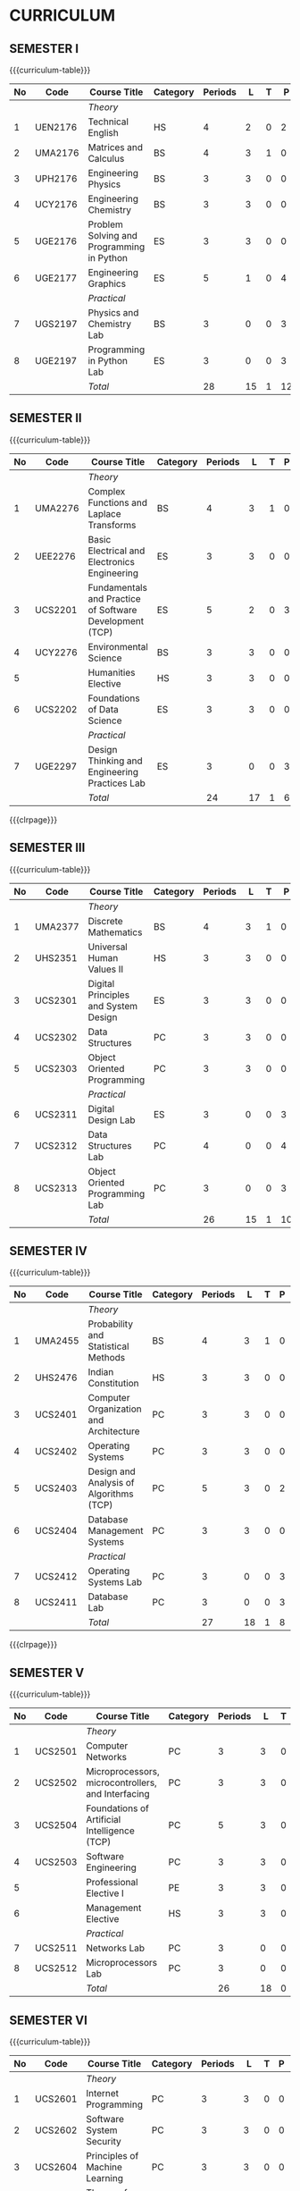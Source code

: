 # +STARTUP: showall

* CURRICULUM
# +name: curriculum

** SEMESTER I
{{{curriculum-table}}}
|----+---------+-------------------------------------------+----------+---------+----+---+----+---+-----|
| No | Code    | Course Title                              | Category | Periods |  L | T |  P | E |   C |
|----+---------+-------------------------------------------+----------+---------+----+---+----+---+-----|
|    |         | /Theory/                                  |          |         |    |   |    |   |     |
|----+---------+-------------------------------------------+----------+---------+----+---+----+---+-----|
|  1 | UEN2176 | Technical English                         | HS       |       4 |  2 | 0 |  2 | 0 |   3 |
|----+---------+-------------------------------------------+----------+---------+----+---+----+---+-----|
|  2 | UMA2176 | Matrices and Calculus                     | BS       |       4 |  3 | 1 |  0 | 0 |   4 |
|----+---------+-------------------------------------------+----------+---------+----+---+----+---+-----|
|  3 | UPH2176 | Engineering Physics                       | BS       |       3 |  3 | 0 |  0 | 0 |   3 |
|----+---------+-------------------------------------------+----------+---------+----+---+----+---+-----|
|  4 | UCY2176 | Engineering Chemistry                     | BS       |       3 |  3 | 0 |  0 | 0 |   3 |
|----+---------+-------------------------------------------+----------+---------+----+---+----+---+-----|
|  5 | UGE2176 | Problem Solving and Programming in Python | ES       |       3 |  3 | 0 |  0 | 0 |   3 |
|----+---------+-------------------------------------------+----------+---------+----+---+----+---+-----|
|  6 | UGE2177 | Engineering Graphics                      | ES       |       5 |  1 | 0 |  4 | 0 |   3 |
|----+---------+-------------------------------------------+----------+---------+----+---+----+---+-----|
|    |         | /Practical/                               |          |         |    |   |    |   |     |
|----+---------+-------------------------------------------+----------+---------+----+---+----+---+-----|
|  7 | UGS2197 | Physics and Chemistry Lab                 | BS       |       3 |  0 | 0 |  3 | 0 | 1.5 |
|----+---------+-------------------------------------------+----------+---------+----+---+----+---+-----|
|  8 | UGE2197 | Programming in Python Lab                 | ES       |       3 |  0 | 0 |  3 | 0 | 1.5 |
|----+---------+-------------------------------------------+----------+---------+----+---+----+---+-----|
|    |         | /Total/                                   |          |      28 | 15 | 1 | 12 | 0 |  22 |
|----+---------+-------------------------------------------+----------+---------+----+---+----+---+-----|

** SEMESTER II
{{{curriculum-table}}}
|----+---------+---------------------------------------------------------+----------+---------+----+---+---+---+-----|
| No | Code    | Course Title                                            | Category | Periods |  L | T | P | E |   C |
|----+---------+---------------------------------------------------------+----------+---------+----+---+---+---+-----|
|    |         | /Theory/                                                |          |         |    |   |   |   |     |
|----+---------+---------------------------------------------------------+----------+---------+----+---+---+---+-----|
|  1 | UMA2276 | Complex Functions and Laplace Transforms                | BS       |       4 |  3 | 1 | 0 | 0 |   4 |
|----+---------+---------------------------------------------------------+----------+---------+----+---+---+---+-----|
|  2 | UEE2276 | Basic Electrical and Electronics Engineering            | ES       |       3 |  3 | 0 | 0 | 0 |   3 |
|----+---------+---------------------------------------------------------+----------+---------+----+---+---+---+-----|
|  3 | UCS2201 | Fundamentals and Practice of Software Development (TCP) | ES       |       5 |  2 | 0 | 3 | 3 | 4.5 |
|----+---------+---------------------------------------------------------+----------+---------+----+---+---+---+-----|
|  4 | UCY2276 | Environmental Science                                   | BS       |       3 |  3 | 0 | 0 | 0 |   0 |
|----+---------+---------------------------------------------------------+----------+---------+----+---+---+---+-----|
|  5 |         | Humanities Elective                                     | HS       |       3 |  3 | 0 | 0 | 0 |   3 |
|----+---------+---------------------------------------------------------+----------+---------+----+---+---+---+-----|
|  6 | UCS2202 | Foundations of Data Science                             | ES       |       3 |  3 | 0 | 0 | 0 |   3 |
|----+---------+---------------------------------------------------------+----------+---------+----+---+---+---+-----|
|    |         | /Practical/                                             |          |         |    |   |   |   |     |
|----+---------+---------------------------------------------------------+----------+---------+----+---+---+---+-----|
|  7 | UGE2297 | Design Thinking and Engineering Practices Lab           | ES       |       3 |  0 | 0 | 3 | 0 | 1.5 |
|----+---------+---------------------------------------------------------+----------+---------+----+---+---+---+-----|
|    |         | /Total/                                                 |          |      24 | 17 | 1 | 6 | 3 |  19 |
|----+---------+---------------------------------------------------------+----------+---------+----+---+---+---+-----|

{{{clrpage}}}
** SEMESTER III
{{{curriculum-table}}}
|----+---------+--------------------------------------+----------+---------+----+---+----+---+-----|
| No | Code    | Course Title                         | Category | Periods |  L | T |  P | E |   C |
|----+---------+--------------------------------------+----------+---------+----+---+----+---+-----|
|    |         | /Theory/                             |          |         |    |   |    |   |     |
|----+---------+--------------------------------------+----------+---------+----+---+----+---+-----|
|  1 | UMA2377 | Discrete Mathematics                 | BS       |       4 |  3 | 1 |  0 | 0 |   4 |
|----+---------+--------------------------------------+----------+---------+----+---+----+---+-----|
|  2 | UHS2351 | Universal Human Values II            | HS       |       3 |  3 | 0 |  0 | 0 |   3 |
|----+---------+--------------------------------------+----------+---------+----+---+----+---+-----|
|  3 | UCS2301 | Digital Principles and System Design | ES       |       3 |  3 | 0 |  0 | 0 |   3 |
|----+---------+--------------------------------------+----------+---------+----+---+----+---+-----|
|  4 | UCS2302 | Data Structures                      | PC       |       3 |  3 | 0 |  0 | 0 |   3 |
|----+---------+--------------------------------------+----------+---------+----+---+----+---+-----|
|  5 | UCS2303 | Object Oriented Programming          | PC       |       3 |  3 | 0 |  0 | 0 |   3 |
|----+---------+--------------------------------------+----------+---------+----+---+----+---+-----|
|    |         | /Practical/                          |          |         |    |   |    |   |     |
|----+---------+--------------------------------------+----------+---------+----+---+----+---+-----|
|  6 | UCS2311 | Digital Design Lab                   | ES       |       3 |  0 | 0 |  3 | 0 | 1.5 |
|----+---------+--------------------------------------+----------+---------+----+---+----+---+-----|
|  7 | UCS2312 | Data Structures Lab                  | PC       |       4 |  0 | 0 |  4 | 0 |   2 |
|----+---------+--------------------------------------+----------+---------+----+---+----+---+-----|
|  8 | UCS2313 | Object Oriented Programming Lab      | PC       |       3 |  0 | 0 |  3 | 0 | 1.5 |
|----+---------+--------------------------------------+----------+---------+----+---+----+---+-----|
|    |         | /Total/                              |          |      26 | 15 | 1 | 10 | 0 |  21 |
|----+---------+--------------------------------------+----------+---------+----+---+----+---+-----|

** SEMESTER IV
{{{curriculum-table}}}
|----+---------+-----------------------------------------+----------+---------+----+---+---+---+-----|
| No | Code    | Course Title                            | Category | Periods |  L | T | P | E |   C |
|----+---------+-----------------------------------------+----------+---------+----+---+---+---+-----|
|    |         | /Theory/                                |          |         |    |   |   |   |     |
|----+---------+-----------------------------------------+----------+---------+----+---+---+---+-----|
|  1 | UMA2455 | Probability and Statistical Methods     | BS       |       4 |  3 | 1 | 0 | 0 |   4 |
|----+---------+-----------------------------------------+----------+---------+----+---+---+---+-----|
|  2 | UHS2476 | Indian Constitution                     | HS       |       3 |  3 | 0 | 0 | 0 |   0 |
|----+---------+-----------------------------------------+----------+---------+----+---+---+---+-----|
|  3 | UCS2401 | Computer Organization and Architecture  | PC       |       3 |  3 | 0 | 0 | 0 |   3 |
|----+---------+-----------------------------------------+----------+---------+----+---+---+---+-----|
|  4 | UCS2402 | Operating Systems                       | PC       |       3 |  3 | 0 | 0 | 0 |   3 |
|----+---------+-----------------------------------------+----------+---------+----+---+---+---+-----|
|  5 | UCS2403 | Design and Analysis of Algorithms (TCP) | PC       |       5 |  3 | 0 | 2 | 0 |   4 |
|----+---------+-----------------------------------------+----------+---------+----+---+---+---+-----|
|  6 | UCS2404 | Database Management Systems             | PC       |       3 |  3 | 0 | 0 | 0 |   3 |
|----+---------+-----------------------------------------+----------+---------+----+---+---+---+-----|
|    |         | /Practical/                             |          |         |    |   |   |   |     |
|----+---------+-----------------------------------------+----------+---------+----+---+---+---+-----|
|  7 | UCS2412 | Operating Systems Lab                   | PC       |       3 |  0 | 0 | 3 | 0 | 1.5 |
|----+---------+-----------------------------------------+----------+---------+----+---+---+---+-----|
|  8 | UCS2411 | Database Lab                            | PC       |       3 |  0 | 0 | 3 | 0 | 1.5 |
|----+---------+-----------------------------------------+----------+---------+----+---+---+---+-----|
|    |         | /Total/                                 |          |      27 | 18 | 1 | 8 | 0 |  20 |
|----+---------+-----------------------------------------+----------+---------+----+---+---+---+-----|

{{{clrpage}}}
** SEMESTER V
{{{curriculum-table}}}
|----+---------+----------------------------------------------------+----------+---------+----+---+---+---+-----|
| No | Code    | Course Title                                       | Category | Periods |  L | T | P | E |   C |
|----+---------+----------------------------------------------------+----------+---------+----+---+---+---+-----|
|    |         | /Theory/                                           |          |         |    |   |   |   |     |
|----+---------+----------------------------------------------------+----------+---------+----+---+---+---+-----|
|  1 | UCS2501 | Computer Networks                                  | PC       |       3 |  3 | 0 | 0 | 0 |   3 |
|----+---------+----------------------------------------------------+----------+---------+----+---+---+---+-----|
|  2 | UCS2502 | Microprocessors, microcontrollers, and Interfacing | PC       |       3 |  3 | 0 | 0 | 0 |   3 |
|----+---------+----------------------------------------------------+----------+---------+----+---+---+---+-----|
|  3 | UCS2504 | Foundations of Artificial Intelligence (TCP)       | PC       |       5 |  3 | 0 | 2 | 0 |   4 |
|----+---------+----------------------------------------------------+----------+---------+----+---+---+---+-----|
|  4 | UCS2503 | Software Engineering                               | PC       |       3 |  3 | 0 | 0 | 0 |   3 |
|----+---------+----------------------------------------------------+----------+---------+----+---+---+---+-----|
|  5 |         | Professional Elective I                            | PE       |       3 |  3 | 0 | 0 | 0 |   3 |
|----+---------+----------------------------------------------------+----------+---------+----+---+---+---+-----|
|  6 |         | Management Elective                                | HS       |       3 |  3 | 0 | 0 | 0 |   3 |
|----+---------+----------------------------------------------------+----------+---------+----+---+---+---+-----|
|    |         | /Practical/                                        |          |         |    |   |   |   |     |
|----+---------+----------------------------------------------------+----------+---------+----+---+---+---+-----|
|  7 | UCS2511 | Networks Lab                                       | PC       |       3 |  0 | 0 | 3 | 0 | 1.5 |
|----+---------+----------------------------------------------------+----------+---------+----+---+---+---+-----|
|  8 | UCS2512 | Microprocessors Lab                                | PC       |       3 |  0 | 0 | 3 | 0 | 1.5 |
|----+---------+----------------------------------------------------+----------+---------+----+---+---+---+-----|
|    |         | /Total/                                            |          |      26 | 18 | 0 | 8 | 0 |  22 |
|----+---------+----------------------------------------------------+----------+---------+----+---+---+---+-----|


** SEMESTER VI
{{{curriculum-table}}}
|----+---------+----------------------------------------------------+----------+---------+----+---+----+---+-----|
| No | Code    | Course Title                                              | Category | Periods |  L | T |  P | E |   C |
|----+---------+----------------------------------------------------+----------+---------+----+---+----+---+-----|
|    |         | /Theory/                                           |          |         |    |   |    |   |     |
|----+---------+----------------------------------------------------+----------+---------+----+---+----+---+-----|
|  1 | UCS2601 | Internet Programming                               | PC       |       3 |  3 | 0 |  0 | 0 |   3 |
|----+---------+----------------------------------------------------+----------+---------+----+---+----+---+-----|
|  2 | UCS2602 | Software System Security                           | PC       |       3 |  3 | 0 |  0 | 0 |   3 |
|----+---------+----------------------------------------------------+----------+---------+----+---+----+---+-----|
|  3 | UCS2604 | Principles of Machine Learning                     | PC       |       3 |  3 | 0 |  0 | 0 |   3 |
|----+---------+----------------------------------------------------+----------+---------+----+---+----+---+-----|
|  4 | UCS2603 | Theory of Computation                              | PC       |       3 |  3 | 0 |  0 | 0 |   3 |
|----+---------+----------------------------------------------------+----------+---------+----+---+----+---+-----|
|  5 |         | Professional Elective II                           | PE       |       3 |  3 | 0 |  0 | 0 |   3 |
|----+---------+----------------------------------------------------+----------+---------+----+---+----+---+-----|
|  6 |         | Open Elective I                                    | OE       |       3 |  3 | 0 |  0 | 0 |   3 |
|----+---------+----------------------------------------------------+----------+---------+----+---+----+---+-----|
|    |         | /Practical/                                        |          |         |    |   |    |   |     |
|----+---------+----------------------------------------------------+----------+---------+----+---+----+---+-----|
|  7 | UCS2611 | Internet Programming Lab                           | PC       |       3 |  0 | 0 |  3 | 0 | 1.5 |
|----+---------+----------------------------------------------------+----------+---------+----+---+----+---+-----|
|  8 | UCS2612 | Machine Learning Lab                               | PC       |       3 |  0 | 0 |  3 | 0 | 1.5 |
|----+---------+----------------------------------------------------+----------+---------+----+---+----+---+-----|
|    |         | /Total/                                            |          |      24 | 18 | 0 |  6 | 0 |  21 |
|----+---------+----------------------------------------------------+----------+---------+----+---+----+---+-----|

{{{clrpage}}}
** SEMESTER VII
{{{curriculum-table}}}
|----+---------+----------------------------------+----------+---------+----+---+---+---+----|
| No | Code    | Course Title                     | Category | Periods |  L | T | P | E |  C |
|----+---------+----------------------------------+----------+---------+----+---+---+---+----|
|    |         | /Theory/                         |          |         |    |   |   |   |    |
|----+---------+----------------------------------+----------+---------+----+---+---+---+----|
|  1 | UCS2701 | Distributed Systems              | PC       |       3 |  3 | 0 | 0 | 0 |  3 |
|----+---------+----------------------------------+----------+---------+----+---+---+---+----|
|  2 | UCS2703 | Software Architecture            | PC       |       3 |  3 | 0 | 0 | 0 |  3 |
|----+---------+----------------------------------+----------+---------+----+---+---+---+----|
|  3 | UCS2702 | Compiler Design (TCP)            | PC       |       5 |  3 | 0 | 2 | 0 |  4 |
|----+---------+----------------------------------+----------+---------+----+---+---+---+----|
|  4 |         | Professional Elective III        | PE       |       3 |  3 | 0 | 0 | 0 |  3 |
|----+---------+----------------------------------+----------+---------+----+---+---+---+----|
|  5 |         | Professional Elective IV         | PE       |       3 |  3 | 0 | 0 | 0 |  3 |
|----+---------+----------------------------------+----------+---------+----+---+---+---+----|
|  6 |         | Professional Elective V          | PE       |       3 |  3 | 0 | 0 | 0 |  3 |
|----+---------+----------------------------------+----------+---------+----+---+---+---+----|
|    |         | /Practical/                      |          |         |    |   |   |   |    |
|----+---------+----------------------------------+----------+---------+----+---+---+---+----|
|  7 | UCS2717 | Project Work Phase I             | EEC      |       6 |  0 | 0 | 6 | 0 |  3 |
|----+---------+----------------------------------+----------+---------+----+---+---+---+----|
|  8 | UCS2716 | Industrial Training / Internship | EEC      |       0 |  0 | 0 | 0 | 6 |  2 |
|----+---------+----------------------------------+----------+---------+----+---+---+---+----|
|    |         | /Total/                          |          |      26 | 18 | 0 | 8 | 6 | 24 |
|----+---------+----------------------------------+----------+---------+----+---+---+---+----|

** SEMESTER VIII
{{{curriculum-table}}}
|----+---------+--------------------------+----------+---------+---+---+----+---+-----|
| No | Code    | Course Title                    | Category | Periods | L | T |  P | E |   C |
|----+---------+--------------------------+----------+---------+---+---+----+---+-----|
|    |         | /Theory/                 |          |         |   |   |    |   |     |
|----+---------+--------------------------+----------+---------+---+---+----+---+-----|
|  1 |         | Professional Elective VI | PE       |       3 | 3 | 0 |  0 | 0 |   3 |
|----+---------+--------------------------+----------+---------+---+---+----+---+-----|
|  2 |         | Open Elective II         | OE       |       3 | 3 | 0 |  0 | 0 |   3 |
|----+---------+--------------------------+----------+---------+---+---+----+---+-----|
|    |         | /Practical/              |          |         |   |   |    |   |     |
|----+---------+--------------------------+----------+---------+---+---+----+---+-----|
|  3 | UCS2818 | Project Work Phase II    | EEC      |      16 | 0 | 0 | 16 | 0 |   8 |
|----+---------+--------------------------+----------+---------+---+---+----+---+-----|
|    |         | Total                    |          |      22 | 6 | 0 | 16 | 0 |  14 |
|----+---------+--------------------------+----------+---------+---+---+----+---+-----|

\hfill *Total number of credits: 163*
#+TBLFM: @14$5..@14$>=vsum(@-II+3..@-4)+vsum(@-2..@-1)
#+TBLFM: @25$5..@25$>=vsum(@-II+3..@-3)+vsum(@-1..@-1)
#+TBLFM: @37$5..@37$>=vsum(@-II+3..@-5)+vsum(@-3..@-1)
#+TBLFM: @49$5..@49$>=vsum(@-II+3..@-4)+vsum(@-2..@-1)
#+TBLFM: @61$5..@61$>=vsum(@-II+3..@-4)+vsum(@-2..@-1)
#+TBLFM: @73$5..@73$>=vsum(@-II+3..@-4)+vsum(@-2..@-1)
#+TBLFM: @85$5..@85$>=vsum(@-II+3..@-4)+vsum(@-2..@-1)
#+TBLFM: @92$5..@92$>=vsum(@-II+3..@-3)+vsum(@-1..@-1)
#+TBLFM: @93$10=@III+1+@IIIII+1+@IIIIIII+1+@IIIIIIIII+1+@IIIIIIIIIII+1+@IIIIIIIIIIIII+1+@IIIIIIIIIIIIIII+1+@IIIIIIIIIIIIIIIII+1;%3d

# | Cat     | Category                        |
# | Periods | Contact periods per week        |
| L   | Lecture periods  per week              |
| T   | Tutorial  periods per week             |
| P   | Practical periods per week             |
| E   | Experiential learning periods per week |
| C   | Credits                                |
| TCP | Theory-cum Practical                   |

{{{clrpage}}}
** HUMANITIES ELECTIVES
{{{curriculum-table}}}
|----+---------+------------------------------------------------------+----------+---------+---+---+---+---+---|
| No | Code    | Course Title                                         | Category | Periods | L | T | P | E | C |
|----+---------+------------------------------------------------------+----------+---------+---+---+---+---+---|
|  1 | UEN2241 | Language and Communication                           | HS       |       3 | 0 | 0 | 0 | 0 | 3 |
|----+---------+------------------------------------------------------+----------+---------+---+---+---+---+---|
|  2 | UEN2242 | Fundamentals of Linguistics                          | HS       |       3 | 0 | 0 | 0 | 0 | 3 |
|----+---------+------------------------------------------------------+----------+---------+---+---+---+---+---|
|  3 | UHS2243 | Film Appreciation                                    | HS       |       3 | 0 | 0 | 0 | 0 | 3 |
|----+---------+------------------------------------------------------+----------+---------+---+---+---+---+---|
|  4 | UHS2241 | Human relations at Work                              | HS       |       3 | 0 | 0 | 0 | 0 | 3 |
|----+---------+------------------------------------------------------+----------+---------+---+---+---+---+---|
|  5 | UHS2242 | Application of Psychology in Everyday Life           | HS       |       3 | 0 | 0 | 0 | 0 | 3 |
|----+---------+------------------------------------------------------+----------+---------+---+---+---+---+---|
|  6 | UEN2243 | Understanding Society and Culture through Literature | HS       |       3 | 0 | 0 | 0 | 0 | 3 |
|----+---------+------------------------------------------------------+----------+---------+---+---+---+---+---|


** MANAGEMENT ELECTIVES
{{{curriculum-table}}}
|----+---------+-------------------------------------------------------------+----------+---------+---+---+---+---+---|
| No | Code    | Course Title                                                       | Category | Periods | L | T | P | E | C |
|----+---------+-------------------------------------------------------------+----------+---------+---+---+---+---+---|
|  1 | UBA2541 | Principles of Management                                    | HS       |       3 | 3 | 0 | 0 | 0 | 3 |
|----+---------+-------------------------------------------------------------+----------+---------+---+---+---+---+---|
|  2 | UBA2542 | Total Quality Management                                    | HS       |       3 | 3 | 0 | 0 | 0 | 3 |
|----+---------+-------------------------------------------------------------+----------+---------+---+---+---+---+---|
|  3 | UBA2543 | Work Ethics, Corporate Social Responsibility and Governance | HS       |       3 | 3 | 0 | 0 | 0 | 3 |
|----+---------+-------------------------------------------------------------+----------+---------+---+---+---+---+---|

** PROFESSIONAL ELECTIVES
*** Professional Elective I
{{{curriculum-table}}}
|----+---------+--------------------------------------+----------+---------+---+---+---+---+---|
| No | Code    | Course Title                         | Category | Periods | L | T | P | E | C |
|----+---------+--------------------------------------+----------+---------+---+---+---+---+---|
|  2 | UCS2521 | Big Data Technologies                | PE       |       3 | 3 | 0 | 0 | 0 | 3 |
|----+---------+--------------------------------------+----------+---------+---+---+---+---+---|
|  3 | UCS2522 | Software Testing                     | PE       |       3 | 3 | 0 | 0 | 0 | 3 |
|----+---------+--------------------------------------+----------+---------+---+---+---+---+---|
|  4 | UCS2523 | Image Processing and Analysis        | PE       |       3 | 3 | 0 | 0 | 0 | 3 |
|----+---------+--------------------------------------+----------+---------+---+---+---+---+---|
|  5 | UCS2524 | Logic Programming                    | PE       |       3 | 3 | 0 | 0 | 0 | 3 |
|----+---------+--------------------------------------+----------+---------+---+---+---+---+---|
|  6 | UCS2525 | UNIX Internals                       | PE       |       3 | 3 | 0 | 0 | 0 | 3 |
|----+---------+--------------------------------------+----------+---------+---+---+---+---+---|
|  7 | UCS2527 | Ethical Hacking and Tools            | PE       |       3 | 3 | 0 | 0 | 0 | 3 |
|----+---------+--------------------------------------+----------+---------+---+---+---+---+---|
|  8 | UCS2526 | Advanced Database Management Systems | PE       |       3 | 3 | 0 | 0 | 0 | 3 |
|----+---------+--------------------------------------+----------+---------+---+---+---+---+---|


{{{clrpage}}}
*** Professional Elective II
{{{curriculum-table}}}    
|----+---------+----------------------------------------------+----------+---------+---+---+---+---+---|
| No | Code    | Course Title                                        | Category | Periods | L | T | P | E | C |
|----+---------+----------------------------------------------+----------+---------+---+---+---+---+---|
|  1 | UCS2621 | Cloud Computing                              | PE       |       3 | 3 | 0 | 0 | 0 | 3 |
|----+---------+----------------------------------------------+----------+---------+---+---+---+---+---|
|  2 | UCS2626 | Big Data Modeling and Management             | PE       |       3 | 3 | 0 | 0 | 0 | 3 |
|----+---------+----------------------------------------------+----------+---------+---+---+---+---+---|
|  3 | UCS2622 | Software Configuration Management            | PE       |       3 | 3 | 0 | 0 | 0 | 3 |
|----+---------+----------------------------------------------+----------+---------+---+---+---+---+---|
|  4 | UCS2623 | Probabilistic Graphical Models               | PE       |       3 | 3 | 0 | 0 | 0 | 3 |
|----+---------+----------------------------------------------+----------+---------+---+---+---+---+---|
|  5 | UCS2627 | Natural Language Processing and Applications | PE       |       3 | 3 | 0 | 0 | 0 | 3 |
|----+---------+----------------------------------------------+----------+---------+---+---+---+---+---|
|  6 | UCS2624 | Cyber Forensics                              | PE       |       3 | 3 | 0 | 0 | 0 | 3 |
|----+---------+----------------------------------------------+----------+---------+---+---+---+---+---|
|  7 | UCS2625 | IoT Technologies                             | PE       |       3 | 3 | 0 | 0 | 0 | 3 |
|----+---------+----------------------------------------------+----------+---------+---+---+---+---+---|

*** Professional Elective III
{{{curriculum-table}}}    
|----+---------+-----------------------------------------+----------+---------+---+---+---+---+---|
| No | Code    | Course Title                                   | Category | Periods | L | T | P | E | C |
|----+---------+-----------------------------------------+----------+---------+---+---+---+---+---|
|  1 | UCS2721 | Bayesian Data Analysis                  | PE       |       3 | 3 | 0 | 0 | 0 | 3 |
|----+---------+-----------------------------------------+----------+---------+---+---+---+---+---|
|  2 | UCS2722 | Wireless and Adhoc Networks             | PE       |       3 | 3 | 0 | 0 | 0 | 3 |
|----+---------+-----------------------------------------+----------+---------+---+---+---+---+---|
|  3 | UCS2723 | Object Oriented Analysis and Design     | PE       |       3 | 3 | 0 | 0 | 0 | 3 |
|----+---------+-----------------------------------------+----------+---------+---+---+---+---+---|
|  4 | UCS2724 | Soft Computing                          | PE       |       3 | 3 | 0 | 0 | 0 | 3 |
|----+---------+-----------------------------------------+----------+---------+---+---+---+---+---|
|  5 | UCS2725 | Deep Learning                           | PE       |       3 | 3 | 0 | 0 | 0 | 3 |
|----+---------+-----------------------------------------+----------+---------+---+---+---+---+---|
|  6 | UCS2726 | Multicore Architectures and Programming | PE       |       3 | 3 | 0 | 0 | 0 | 3 |
|----+---------+-----------------------------------------+----------+---------+---+---+---+---+---|
|  7 | UCS2727 | Network and Server Security             | PE       |       3 | 3 | 0 | 0 | 0 | 3 |
|----+---------+-----------------------------------------+----------+---------+---+---+---+---+---|

*** Professional Elective IV
{{{curriculum-table}}}    
|----+---------+------------------------------------------+----------+---------+---+---+---+---+---|
| No | Code    | Course Title                             | Category | Periods | L | T | P | E | C |
|----+---------+------------------------------------------+----------+---------+---+---+---+---+---|
|  1 | UCS2739 | Healthcare Data Analytics                | PE       |       3 | 3 | 0 | 0 | 0 | 3 |
|----+---------+------------------------------------------+----------+---------+---+---+---+---+---|
|  2 | UCS2728 | User Experience Design                   | PE       |       3 | 3 | 0 | 0 | 0 | 3 |
|----+---------+------------------------------------------+----------+---------+---+---+---+---+---|
|  3 | UCS2741 | Social Network Analysis and Applications | PE       |       3 | 3 | 0 | 0 | 0 | 3 |
|----+---------+------------------------------------------+----------+---------+---+---+---+---+---|
|  4 | UCS2735 | Principles of Reinforcement Learning     | PE       |       3 | 3 | 0 | 0 | 0 | 3 |
|----+---------+------------------------------------------+----------+---------+---+---+---+---+---|
|  5 | UCS2729 | Blockchain Technologies                  | PE       |       3 | 3 | 0 | 0 | 0 | 3 |
|----+---------+------------------------------------------+----------+---------+---+---+---+---+---|
|  6 | UCS2736 | Embedded Systems Design                  | PE       |       3 | 3 | 0 | 0 | 0 | 3 |
|----+---------+------------------------------------------+----------+---------+---+---+---+---+---|
|  7 | UCS2742 | Graphics and Multimedia                  | PE       |       3 | 3 | 0 | 0 | 0 | 3 |
|----+---------+------------------------------------------+----------+---------+---+---+---+---+---|

{{{clrpage}}}
*** Professional Elective V
{{{curriculum-table}}}    
|----+---------+--------------------------------------+----------+---------+---+---+---+---+---|
| No | Code    | Course Title                         | Category | Periods | L | T | P | E | C |
|----+---------+--------------------------------------+----------+---------+---+---+---+---+---|
|  1 | UCS2743 | Business Intelligence                | PE       |       3 | 3 | 0 | 0 | 0 | 3 |
|----+---------+--------------------------------------+----------+---------+---+---+---+---+---|
|  2 | UCS2731 | Agile Methodologies                  | PE       |       3 | 3 | 0 | 0 | 0 | 3 |
|----+---------+--------------------------------------+----------+---------+---+---+---+---+---|
|  3 | UCS2732 | Time Series Analysis and Forecasting | PE       |       3 | 3 | 0 | 0 | 0 | 3 |
|----+---------+--------------------------------------+----------+---------+---+---+---+---+---|
|  4 | UCS2737 | Computer Vision                      | PE       |       3 | 3 | 0 | 0 | 0 | 3 |
|----+---------+--------------------------------------+----------+---------+---+---+---+---+---|
|  5 | UCS2738 | Speech Processing and Synthesis      | PE       |       3 | 3 | 0 | 0 | 0 | 3 |
|----+---------+--------------------------------------+----------+---------+---+---+---+---+---|
|  6 | UCS2733 | Mobile Computing                     | PE       |       3 | 3 | 0 | 0 | 0 | 3 |
|----+---------+--------------------------------------+----------+---------+---+---+---+---+---|
|  7 | UCS2734 | Mobile and Wireless Security         | PE       |       3 | 3 | 0 | 0 | 0 | 3 |
|----+---------+--------------------------------------+----------+---------+---+---+---+---+---|

*** Professional Elective VI
{{{curriculum-table}}}    
|----+---------+----------------------------------+----------+---------+---+---+---+---+---|
| No | Code    | Course Title                            | Category | Periods | L | T | P | E | C |
|----+---------+----------------------------------+----------+---------+---+---+---+---+---|
|  1 | UCS2821 | Bioinformatics Technologies      | PE       |       3 | 3 | 0 | 0 | 0 | 3 |
|----+---------+----------------------------------+----------+---------+---+---+---+---+---|
|  2 | UCS2822 | Formal System Verification       | PE       |       3 | 3 | 0 | 0 | 0 | 3 |
|----+---------+----------------------------------+----------+---------+---+---+---+---+---|
|  3 | UCS2823 | Service Oriented Architecture    | PE       |       3 | 3 | 0 | 0 | 0 | 3 |
|----+---------+----------------------------------+----------+---------+---+---+---+---+---|
|  4 | UCS2824 | Information Retrieval Techniques | PE       |       3 | 3 | 0 | 0 | 0 | 3 |
|----+---------+----------------------------------+----------+---------+---+---+---+---+---|
|  5 | UCS2825 | Introduction to Robotics         | PE       |       3 | 3 | 0 | 0 | 0 | 3 |
|----+---------+----------------------------------+----------+---------+---+---+---+---+---|
|  6 | UCS2827 | Software Defined Networking      | PE       |       3 | 3 | 0 | 0 | 0 | 3 |
|----+---------+----------------------------------+----------+---------+---+---+---+---+---|
|  7 | UCS2826 | Parallel Algorithms              | PE       |       3 | 3 | 0 | 0 | 0 | 3 |
|----+---------+----------------------------------+----------+---------+---+---+---+---+---|


** COMMENT OPEN ELECTIVES OFFERED BY CSE (TO OTHER DEPARTMENTS)
{{{curriculum-table}}}
|----+------+----------------------------------------+----------+---------+---+---+---+---+---|
| No | Code | Course Title                           | Category | Periods | L | T | P | E | C |
|----+------+----------------------------------------+----------+---------+---+---+---+---+---|
|    |      | *Open Electives I (Semester VI)*       |          |         |   |   |   |   |   |
|----+------+----------------------------------------+----------+---------+---+---+---+---+---|
|  1 | OE1  | Introduction to Data Structures        | OE       |       4 | 2 | 0 | 2 | 0 | 3 |
|----+------+----------------------------------------+----------+---------+---+---+---+---+---|
|  2 | OE2  | Object Oriented Programming Techniques | OE       |       4 | 2 | 0 | 2 | 0 | 3 |
|----+------+----------------------------------------+----------+---------+---+---+---+---+---|
|  3 | OE3  | Problem Solving and Programming in C   | OE       |       4 | 2 | 0 | 2 | 0 | 3 |
|----+------+----------------------------------------+----------+---------+---+---+---+---+---|
|    |      | *Open Electives II (Semester VIII)*    |          |         |   |   |   |   |   |
|----+------+----------------------------------------+----------+---------+---+---+---+---+---|
|  4 | OE4  | Introduction to Big Data Analytics     | OE       |       4 | 2 | 0 | 2 | 0 | 3 |
|----+------+----------------------------------------+----------+---------+---+---+---+---+---|
|  5 | OE5  | Machine Learning Applications          | OE       |       4 | 2 | 0 | 2 | 0 | 3 |
|----+------+----------------------------------------+----------+---------+---+---+---+---+---|
|  6 | OE6  | Web Technology                         | OE       |       4 | 2 | 0 | 2 | 0 | 3 |
|----+------+----------------------------------------+----------+---------+---+---+---+---+---|
All open electives are TCP (Theory cum Practical).

** SPECIALIZATION
{{{specialization-table}}}
| <10> | <30>                                                                                    | <30>                                                                 | <30>                                                                 |
|------+-----------------------------------------------------------------------------------------+----------------------------------------------------------------------+----------------------------------------------------------------------|
| PE   | /AI and Machine Learning/                                                               | /Software Engineering/                                               | /Systems and Security/                                               |
|------+-----------------------------------------------------------------------------------------+----------------------------------------------------------------------+----------------------------------------------------------------------|
| I    | Image Processing and Analysis, Logic Programming                                        | Big Data Technologies, Software Testing                              | UNIX Internals, Ethical Hacking and Tools                            |
|------+-----------------------------------------------------------------------------------------+----------------------------------------------------------------------+----------------------------------------------------------------------|
| II   | Probabilistic Graphical Models, Natural Language Processing and Applications            | Big Data  Modeling and Management, Software Configuration Management | Cloud Computing, Cyber Forensics, IoT Technologies                   |
|------+-----------------------------------------------------------------------------------------+----------------------------------------------------------------------+----------------------------------------------------------------------|
| III  | Bayesian Data Analysis, Soft Computing, Deep Learning                                   | Object Oriented Analysis and Design                                  | Multicore Architectures and Programming, Network and Server Security |
|------+-----------------------------------------------------------------------------------------+----------------------------------------------------------------------+----------------------------------------------------------------------|
| IV   | Social Network Analysis and Applications, Principles of Reinforcement Learning          | User Experience Design                                               | Blockchain Technologies, Embedded Systems Design                     |
|------+-----------------------------------------------------------------------------------------+----------------------------------------------------------------------+----------------------------------------------------------------------|
| V    | Time Series Analysis and Forecasting, Computer Vision, Speech Processing and Synthesis  | Agile Methodologies                                                  | Mobile Computing, Mobile and Wireless Security                       |
|------+-----------------------------------------------------------------------------------------+----------------------------------------------------------------------+----------------------------------------------------------------------|
| VI   | Bioinformatics Technologies, Information Retrieval Techniques, Introduction to Robotics | Formal System Verification, Service Oriented Architecture            | Software Defined Networking                                          |
|------+-----------------------------------------------------------------------------------------+----------------------------------------------------------------------+----------------------------------------------------------------------|

** HONORS SPECIALIZATION
Six additional courses for /Honours degree/ (in /AI and Machine
Learning/) should be elected from
- Mathematics for Machine Learning (offered in semester IV)
- Image Processing and Analysis
- Logic Programming
- Big Data Technologies
- Probabilistic Graphical Models
- Natural Language Processing and Applications
- Big Data  Modeling and Management
- Bayesian Data Analysis
- Soft Computing
- Deep Learning
- Healthcare Data Analytics
- Social Network Analysis and Applications
- Principles of Reinforcement Learning
- Business Intelligence
- Time Series Analysis and Forecasting
- Computer Vision
- Speech Processing and Synthesis  
- Bioinformatics Technologies
- Information Retrieval Techniques
- Introduction to Robotics 
